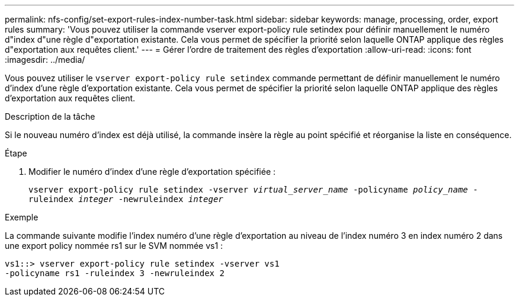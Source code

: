 ---
permalink: nfs-config/set-export-rules-index-number-task.html 
sidebar: sidebar 
keywords: manage, processing, order, export rules 
summary: 'Vous pouvez utiliser la commande vserver export-policy rule setindex pour définir manuellement le numéro d"index d"une règle d"exportation existante. Cela vous permet de spécifier la priorité selon laquelle ONTAP applique des règles d"exportation aux requêtes client.' 
---
= Gérer l'ordre de traitement des règles d'exportation
:allow-uri-read: 
:icons: font
:imagesdir: ../media/


[role="lead"]
Vous pouvez utiliser le `vserver export-policy rule setindex` commande permettant de définir manuellement le numéro d'index d'une règle d'exportation existante. Cela vous permet de spécifier la priorité selon laquelle ONTAP applique des règles d'exportation aux requêtes client.

.Description de la tâche
Si le nouveau numéro d'index est déjà utilisé, la commande insère la règle au point spécifié et réorganise la liste en conséquence.

.Étape
. Modifier le numéro d'index d'une règle d'exportation spécifiée :
+
`vserver export-policy rule setindex -vserver _virtual_server_name_ -policyname _policy_name_ -ruleindex _integer_ -newruleindex _integer_`



.Exemple
La commande suivante modifie l'index numéro d'une règle d'exportation au niveau de l'index numéro 3 en index numéro 2 dans une export policy nommée rs1 sur le SVM nommée vs1 :

[listing]
----
vs1::> vserver export-policy rule setindex -vserver vs1
-policyname rs1 -ruleindex 3 -newruleindex 2
----